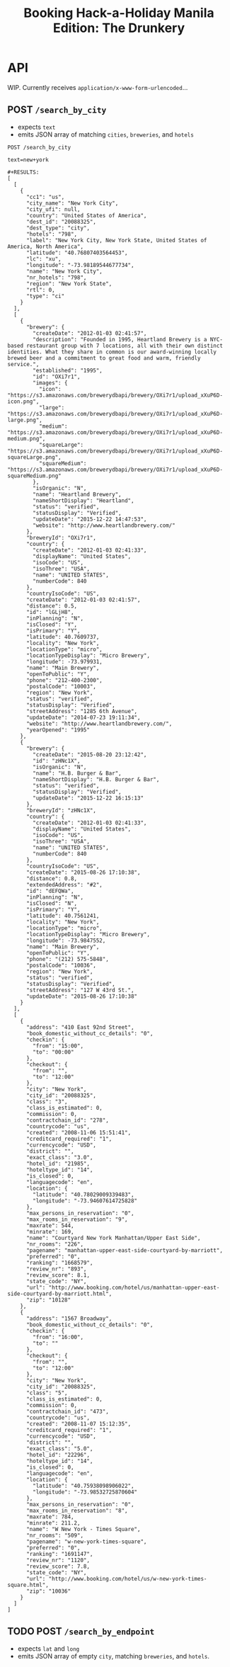 #+TITLE: Booking Hack-a-Holiday Manila Edition: The Drunkery
#+STARTUP: indent

* API
   :PROPERTIES:
   :host:     localhost
   :port:     3000
   :pretty:   json
   :END:

   WIP.  Currently receives =application/x-www-form-urlencoded=...

** POST =/search_by_city=

   - expects =text=
   - emits JSON array of matching =cities=, =breweries=, and =hotels=

   #+BEGIN_SRC http
   POST /search_by_city

   text=new+york
   #+END_SRC

   #+begin_example
   #+RESULTS:
   [
     [
       {
         "cc1": "us",
         "city_name": "New York City",
         "city_ufi": null,
         "country": "United States of America",
         "dest_id": "20088325",
         "dest_type": "city",
         "hotels": "798",
         "label": "New York City, New York State, United States of America, North America",
         "latitude": "40.76807403564453",
         "lc": "xu",
         "longitude": "-73.98189544677734",
         "name": "New York City",
         "nr_hotels": "798",
         "region": "New York State",
         "rtl": 0,
         "type": "ci"
       }
     ],
     [
       {
         "brewery": {
           "createDate": "2012-01-03 02:41:57",
           "description": "Founded in 1995, Heartland Brewery is a NYC-based restaurant group with 7 locations, all with their own distinct identities. What they share in common is our award-winning locally brewed beer and a commitment to great food and warm, friendly service.",
           "established": "1995",
           "id": "OXi7r1",
           "images": {
             "icon": "https://s3.amazonaws.com/brewerydbapi/brewery/OXi7r1/upload_xXuP6D-icon.png",
             "large": "https://s3.amazonaws.com/brewerydbapi/brewery/OXi7r1/upload_xXuP6D-large.png",
             "medium": "https://s3.amazonaws.com/brewerydbapi/brewery/OXi7r1/upload_xXuP6D-medium.png",
             "squareLarge": "https://s3.amazonaws.com/brewerydbapi/brewery/OXi7r1/upload_xXuP6D-squareLarge.png",
             "squareMedium": "https://s3.amazonaws.com/brewerydbapi/brewery/OXi7r1/upload_xXuP6D-squareMedium.png"
           },
           "isOrganic": "N",
           "name": "Heartland Brewery",
           "nameShortDisplay": "Heartland",
           "status": "verified",
           "statusDisplay": "Verified",
           "updateDate": "2015-12-22 14:47:53",
           "website": "http://www.heartlandbrewery.com/"
         },
         "breweryId": "OXi7r1",
         "country": {
           "createDate": "2012-01-03 02:41:33",
           "displayName": "United States",
           "isoCode": "US",
           "isoThree": "USA",
           "name": "UNITED STATES",
           "numberCode": 840
         },
         "countryIsoCode": "US",
         "createDate": "2012-01-03 02:41:57",
         "distance": 0.5,
         "id": "lGLjH8",
         "inPlanning": "N",
         "isClosed": "Y",
         "isPrimary": "Y",
         "latitude": 40.7609737,
         "locality": "New York",
         "locationType": "micro",
         "locationTypeDisplay": "Micro Brewery",
         "longitude": -73.979931,
         "name": "Main Brewery",
         "openToPublic": "Y",
         "phone": "212-400-2300",
         "postalCode": "10003",
         "region": "New York",
         "status": "verified",
         "statusDisplay": "Verified",
         "streetAddress": "1285 6th Avenue",
         "updateDate": "2014-07-23 19:11:34",
         "website": "http://www.heartlandbrewery.com/",
         "yearOpened": "1995"
       },
       {
         "brewery": {
           "createDate": "2015-08-20 23:12:42",
           "id": "zHNc1X",
           "isOrganic": "N",
           "name": "H.B. Burger & Bar",
           "nameShortDisplay": "H.B. Burger & Bar",
           "status": "verified",
           "statusDisplay": "Verified",
           "updateDate": "2015-12-22 16:15:13"
         },
         "breweryId": "zHNc1X",
         "country": {
           "createDate": "2012-01-03 02:41:33",
           "displayName": "United States",
           "isoCode": "US",
           "isoThree": "USA",
           "name": "UNITED STATES",
           "numberCode": 840
         },
         "countryIsoCode": "US",
         "createDate": "2015-08-26 17:10:38",
         "distance": 0.8,
         "extendedAddress": "#2",
         "id": "dEFQWa",
         "inPlanning": "N",
         "isClosed": "N",
         "isPrimary": "Y",
         "latitude": 40.7561241,
         "locality": "New York",
         "locationType": "micro",
         "locationTypeDisplay": "Micro Brewery",
         "longitude": -73.9847552,
         "name": "Main Brewery",
         "openToPublic": "Y",
         "phone": "(212) 575-5848",
         "postalCode": "10036",
         "region": "New York",
         "status": "verified",
         "statusDisplay": "Verified",
         "streetAddress": "127 W 43rd St.",
         "updateDate": "2015-08-26 17:10:38"
       }
     ],
     [
       {
         "address": "410 East 92nd Street",
         "book_domestic_without_cc_details": "0",
         "checkin": {
           "from": "15:00",
           "to": "00:00"
         },
         "checkout": {
           "from": "",
           "to": "12:00"
         },
         "city": "New York",
         "city_id": "20088325",
         "class": "3",
         "class_is_estimated": 0,
         "commission": 0,
         "contractchain_id": "278",
         "countrycode": "us",
         "created": "2008-11-06 15:51:41",
         "creditcard_required": "1",
         "currencycode": "USD",
         "district": "",
         "exact_class": "3.0",
         "hotel_id": "21985",
         "hoteltype_id": "14",
         "is_closed": 0,
         "languagecode": "en",
         "location": {
           "latitude": "40.78029009339483",
           "longitude": "-73.94607614725828"
         },
         "max_persons_in_reservation": "0",
         "max_rooms_in_reservation": "9",
         "maxrate": 544,
         "minrate": 169,
         "name": "Courtyard New York Manhattan/Upper East Side",
         "nr_rooms": "226",
         "pagename": "manhattan-upper-east-side-courtyard-by-marriott",
         "preferred": "0",
         "ranking": "1668579",
         "review_nr": "893",
         "review_score": 8.1,
         "state_code": "NY",
         "url": "http://www.booking.com/hotel/us/manhattan-upper-east-side-courtyard-by-marriott.html",
         "zip": "10128"
       },
       {
         "address": "1567 Broadway",
         "book_domestic_without_cc_details": "0",
         "checkin": {
           "from": "16:00",
           "to": ""
         },
         "checkout": {
           "from": "",
           "to": "12:00"
         },
         "city": "New York",
         "city_id": "20088325",
         "class": "5",
         "class_is_estimated": 0,
         "commission": 0,
         "contractchain_id": "473",
         "countrycode": "us",
         "created": "2008-11-07 15:12:35",
         "creditcard_required": "1",
         "currencycode": "USD",
         "district": "",
         "exact_class": "5.0",
         "hotel_id": "22296",
         "hoteltype_id": "14",
         "is_closed": 0,
         "languagecode": "en",
         "location": {
           "latitude": "40.75938098906022",
           "longitude": "-73.98532725870604"
         },
         "max_persons_in_reservation": "0",
         "max_rooms_in_reservation": "8",
         "maxrate": 784,
         "minrate": 211.2,
         "name": "W New York - Times Square",
         "nr_rooms": "509",
         "pagename": "w-new-york-times-square",
         "preferred": "0",
         "ranking": "1691147",
         "review_nr": "1120",
         "review_score": 7.8,
         "state_code": "NY",
         "url": "http://www.booking.com/hotel/us/w-new-york-times-square.html",
         "zip": "10036"
       }
     ]
   ]
#+end_example

** TODO POST =/search_by_endpoint=

   - expects =lat= and =long=
   - emits JSON array of empty =city=, matching =breweries=, and =hotels=.
